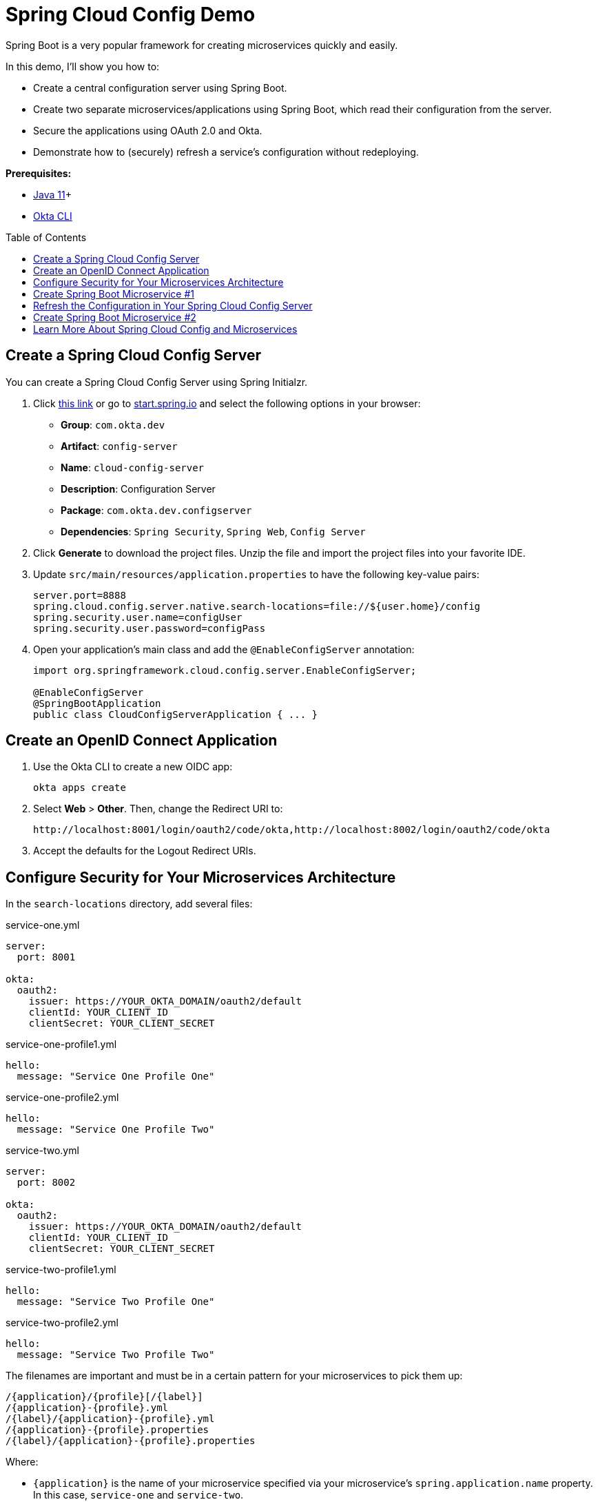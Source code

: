 :experimental:
// Define unicode for Apple Command key.
:commandkey: &#8984;
:toc: macro

= Spring Cloud Config Demo

Spring Boot is a very popular framework for creating microservices quickly and easily.

In this demo, I'll show you how to:

- Create a central configuration server using Spring Boot.
- Create two separate microservices/applications using Spring Boot, which read their configuration from the server.
- Secure the applications using OAuth 2.0 and Okta.
- Demonstrate how to (securely) refresh a service’s configuration without redeploying.

**Prerequisites:**

- https://sdkman.io/[Java 11]+
- https://cli.okta.com[Okta CLI]

toc::[]

== Create a Spring Cloud Config Server

You can create a Spring Cloud Config Server using Spring Initialzr.

. Click https://start.spring.io/#!type=maven-project&language=java&platformVersion=2.5.3&packaging=jar&jvmVersion=11&groupId=com.okta.dev&artifactId=config-server&name=cloud-config-server&description=Configuration%20Server&packageName=com.okta.dev.configserver&dependencies=security,web,cloud-config-server[this link] or go to https://start.spring.io[start.spring.io] and select the following options in your browser:
+
- **Group**: `com.okta.dev`
- **Artifact**: `config-server`
- **Name**: `cloud-config-server`
- **Description**: Configuration Server
- **Package**: `com.okta.dev.configserver`
- **Dependencies**: `Spring Security`, `Spring Web`, `Config Server`

. Click **Generate** to download the project files. Unzip the file and import the project files into your favorite IDE.

. Update `src/main/resources/application.properties` to have the following key-value pairs:
+
[source,properties]
----
server.port=8888
spring.cloud.config.server.native.search-locations=file://${user.home}/config
spring.security.user.name=configUser
spring.security.user.password=configPass
----

. Open your application's main class and add the `@EnableConfigServer` annotation:
+
[source,java]
----
import org.springframework.cloud.config.server.EnableConfigServer;

@EnableConfigServer
@SpringBootApplication
public class CloudConfigServerApplication { ... }
----

== Create an OpenID Connect Application

. Use the Okta CLI to create a new OIDC app:

  okta apps create

. Select **Web** > **Other**. Then, change the Redirect URI to:
+
----
http://localhost:8001/login/oauth2/code/okta,http://localhost:8002/login/oauth2/code/okta
----

. Accept the defaults for the Logout Redirect URIs.

== Configure Security for Your Microservices Architecture

In the `search-locations` directory, add several files:

.service-one.yml
[source,yaml]
----
server:
  port: 8001

okta:
  oauth2:
    issuer: https://YOUR_OKTA_DOMAIN/oauth2/default
    clientId: YOUR_CLIENT_ID
    clientSecret: YOUR_CLIENT_SECRET
----

.service-one-profile1.yml
[source,yaml]
----
hello:
  message: "Service One Profile One"
----

.service-one-profile2.yml
[source,yaml]
----
hello:
  message: "Service One Profile Two"
----

.service-two.yml
[source,yaml]
----
server:
  port: 8002

okta:
  oauth2:
    issuer: https://YOUR_OKTA_DOMAIN/oauth2/default
    clientId: YOUR_CLIENT_ID
    clientSecret: YOUR_CLIENT_SECRET
----

.service-two-profile1.yml
[source,yaml]
----
hello:
  message: "Service Two Profile One"
----

.service-two-profile2.yml
[source,yaml]
----
hello:
  message: "Service Two Profile Two"
----

The filenames are important and must be in a certain pattern for your microservices to pick them up:

----
/{application}/{profile}[/{label}]
/{application}-{profile}.yml
/{label}/{application}-{profile}.yml
/{application}-{profile}.properties
/{label}/{application}-{profile}.properties
----

Where:

- `{application}` is the name of your microservice specified via your microservice's `spring.application.name` property. In this case, `service-one` and `service-two`.
- `{profile}` matches the list of profiles your microservice is running via the `spring.profiles.active` property. In this case, `profile1` and `profile2`.
- `{label}` is an additional descriptor usually corresponding to a version control branch, e.g. `dev` or `stg`. It can be manually set via the `spring.cloud.config.label` property in the microservice's `bootstrap.properties` file or set on the command line (`-Dspring.cloud.config.label`).

Enter your config server's project directory and run the application:

[source,shell]
----
./mvnw spring-boot:run -Dspring-boot.run.profiles=native
----

The `native` profile tells the application to serve configuration files from the filesystem directory you populated above.

== Create Spring Boot Microservice #1

. Open the https://start.spring.io/[Spring Initializr] and select the following options or https://start.spring.io/#!type=maven-project&language=java&platformVersion=2.5.3&packaging=jar&jvmVersion=11&groupId=com.okta.dev&artifactId=service-one&name=service-one&description=Microservice%20One&packageName=com.okta.dev.service-one&dependencies=web,okta,cloud-config-client,actuator[click here].
+
- **Group**: `com.okta.dev`
- **Artifact**: `service-one`
- **Name**: `service-one`
- **Description**: Microservice One
- **Package**: `com.okta.dev.service-one`
- **Dependencies**: `Spring Web`, `Okta`, `Config Client`, `Actuator`

. Click **Generate** and import the project files into your favorite IDE.

. Update `src/main/resources/application.properties` with the following key-value pairs:
+
[source,properties]
----
spring.application.name=service-one
spring.config.import=configserver:
spring.cloud.config.uri=http://localhost:8888
spring.cloud.config.username=configUser
spring.cloud.config.password=configPass
----

. To secure your microservice using Okta and OAuth 2.0, open your microservice's main class and add the following configuration class:
+
[source,java]
----
@Configuration
public static class ApplicationSecurityConfig extends WebSecurityConfigurerAdapter {

    @Override
    public void configure(HttpSecurity http) throws Exception {
        http
            .authorizeRequests()
            .anyRequest().authenticated()
            .and()
            .oauth2Login();
    }
}
----

. Add a basic REST controller, which will respond with a message defined in your service's configuration file (hosted on the config server):
+
[source,java]
----
@RestController
@RequestMapping("/secure")
public static class SecureController {

    @Value("${hello.message}")
    private String helloMessage;

    @GetMapping
    public String secure(Principal principal) {
        return helloMessage;
    }
}
----

. Enter your config server's project directory and run the application with `profile1` set:
+
[source,shell]
----
cd /path/to/service-one
./mvnw spring-boot:run -Dspring-boot.run.profiles=profile1
----

. Open a browser and navigate to `http://localhost:8001/secure`. After successfully authenticating, you should see the following message:
+
[source,text]
----
Service One Profile One
----
+
This is the same message defined in the `service-one-profile.yml` file you created earlier. Neat!

. Switch your microservice's active profile to `profile2` and observe a different message. Stop your application and re-run with `profile2` active:
+
[source,shell]
----
./mvnw spring-boot:run -Dspring-boot.run.profiles=profile2
----

. Navigate to `http://localhost:8001/secure`. You should now see the message defined in `service-one-profile2.yml`:
+
[source,text]
----
Service One Profile Two
----

== Refresh the Configuration in Your Spring Cloud Config Server

Spring Cloud Config provides the ability to "live" reload your service's configuration without stopping or re-deploying.

. Stop `service-one` and add the `@RefreshScope` annotation to your REST controller:
+
[source,java]
----
import org.springframework.cloud.context.config.annotation.RefreshScope;
...

@RefreshScope
@RestController
@RequestMapping("/secure")
public static class SecureController { ... }
----
+
When this annotation is applied to a Spring component (i.e., a `@Component`, `@Service`, `@RestController`, etc.), the component is re-created when a configuration refresh occurs, in this case giving an updated value for `${hello.message}`.
+
You can refresh an application's configuration by including the **Spring Boot Actuator** dependency, exposing the `/actuator/refresh` endpoint, and sending an empty `POST` request.

. The **Spring Boot Actuator** has already been included in your microservice's dependencies. Edit your configuration files to expose the `refresh` endpoint:
+
.service-one.yml
[source,yaml]
----
server:
  port: 8001

okta:
  oauth2:
    issuer: https://YOUR_OKTA_DOMAIN/oauth2/default
    clientId: YOUR_CLIENT_ID
    clientSecret: YOUR_CLIENT_SECRET

management:
  endpoints:
    web:
      exposure:
        include: "refresh"
----
+
.service-two.yml
[source,yaml]
----
server:
  port: 8002

okta:
  oauth2:
    issuer: https://YOUR_OKTA_DOMAIN/oauth2/default
    clientId: YOUR_CLIENT_ID
    clientSecret: YOUR_CLIENT_SECRET

management:
  endpoints:
    web:
      exposure:
        include: "refresh"
----

. Add a security class inside your main application class to secure the endpoint with basic authentication:
+
[source,java]
----
@Configuration
public static class ActuatorSecurityConfig extends WebSecurityConfigurerAdapter {
    @Override
    public void configure(HttpSecurity http) throws Exception {
        http
            .csrf().disable()
            .antMatcher("/actuator/*")
            .authorizeRequests()
            .antMatchers("/actuator/*").authenticated()
            .and()
            .httpBasic();
    }

    @Override
    protected void configure(AuthenticationManagerBuilder auth) throws Exception {
        auth.inMemoryAuthentication()
            .withUser("serviceOneUser")
            .password("{noop}serviceOnePassword")
            .roles("USER");
    }
}
----
+
Almost finished! Since your application is already authenticated with OIDC using Okta, you need to make these two security configuration classes play nicely with each other.

. Add the `@Order` annotations to both so `ActuatorSecurityConfig` takes precedence. This will allow you to refresh the configuration via `/actuator/refresh` without triggering the OAuth 2.0 flow.
+
[source,java]
----
@Order(1)
@Configuration
public static class ActuatorSecurityConfig extends WebSecurityConfigurerAdapter { ... }

@Order(2)
@Configuration
public static class ApplicationSecurityConfig extends WebSecurityConfigurerAdapter { ... }
----

. Start your application using `profile1`:
+
[source,shell]
----
./mvnw spring-boot:run -Dspring-boot.run.profiles=profile1
----

. Navigate to `http://localhost:8001/secure` and note the message still says `Service One Profile One`.

. Open your configuration file at `/path/to/config/folder/service-one-profile1.yml` and edit the message:
+
.service-one-profile1.yml
[source,yaml]
----
hello:
  message: "Things have changed"
----

. Save the file and refresh the page at `http://localhost:8001/secure`. Note that the message has not changed yet and still says `Service One Profile One`. To have your application receive the updated configuration, you must call the `/actuator/refresh` endpoint:
+
[source,shell]
----
curl -u serviceOneUser:serviceOnePassword -X POST http://localhost:8001/actuator/refresh
----

. Refresh the page at `http://localhost:8001/secure`, and you should see the updated message!

== Create Spring Boot Microservice #2

Create a second Spring Boot application, acting as a second microservice, which will also have its configuration provided by your configuration server.

. Use the https://start.spring.io/[Spring Initializr] with the following options or click https://start.spring.io/#!type=maven-project&language=java&platformVersion=2.5.3&packaging=jar&jvmVersion=11&groupId=com.okta.dev&artifactId=service-two&name=service-two&description=Microservice%20Two&packageName=com.okta.dev.service-two&dependencies=web,okta,cloud-config-client,actuator[this link].
+
- **Group**: `com.okta.dev`
- **Artifact**: `service-two`
- **Name**: `service-two`
- **Description**: Microservice Two
- **Package**: `com.okta.dev.service-two`
- **Dependencies**: `Spring Web`, `Okta`, `Config Client`, `Actuator`

. Click **Generate** and import the project files into your favorite IDE.

. Update `src/main/resources/application.properties` with the following properties:
+
[source,properties]
----
spring.application.name=service-two
spring.config.import=configserver:
spring.cloud.config.uri=http://localhost:8888
spring.cloud.config.username=configUser
spring.cloud.config.password=configPass
----
+
Note the value for `spring.application.name` is different.

. Make the same changes to your main application class as above:
+
[source,java]
----
public class ServiceTwoApplication {

    @Order(1)
    @Configuration
    public static class ActuatorSecurityConfig extends WebSecurityConfigurerAdapter {
        @Override
        public void configure(HttpSecurity http) throws Exception { ... }

        @Override
        protected void configure(AuthenticationManagerBuilder auth) throws Exception {
            auth.inMemoryAuthentication()
                .withUser("serviceTwoUser")
                .password("{noop}serviceTwoPassword")
                .roles("USER");
        }
     }

    @Order(2)
    @Configuration
    public static class ApplicationSecurityConfig extends WebSecurityConfigurerAdapter { ... }

    @RefreshScope
    @RestController
    @RequestMapping("/secure")
    public static class SecureController {

        @Value("${hello.message}")
        private String helloMessage;

        @GetMapping
        public String secure(Principal principal) {
            return helloMessage;
        }
    }
}
----
+
Notice the different credentials for the in-memory user: `serviceTwoUser / serviceTwoPassword`.

. Run the application:
+
[source,shell]
----
cd /path/to/service-two
./mvnw spring-boot:run -Dspring-boot.run.profiles=profile1
----

. Navigate to `http://localhost:8002/secure` and authenticate with Okta. When you are redirected back to your application you will see the welcome message for `service-two`:
+
[source,text]
----
Service Two Profile One
----

You're done! You've created two microservices, secured by Okta and OAuth 2.0, which receive their configuration settings from a shared Spring Cloud Config server. Very cool! 😎

== Learn More About Spring Cloud Config and Microservices

⚙️ Find the code on GitHub: https://github.com/oktadev/okta-spring-cloud-config-example[@oktadev/okta-spring-cloud-config-example].

👀 Read the blog post: https://developer.okta.com/blog/2020/12/07/spring-cloud-config[Spring Cloud Config for Shared Microservice Configuration].
